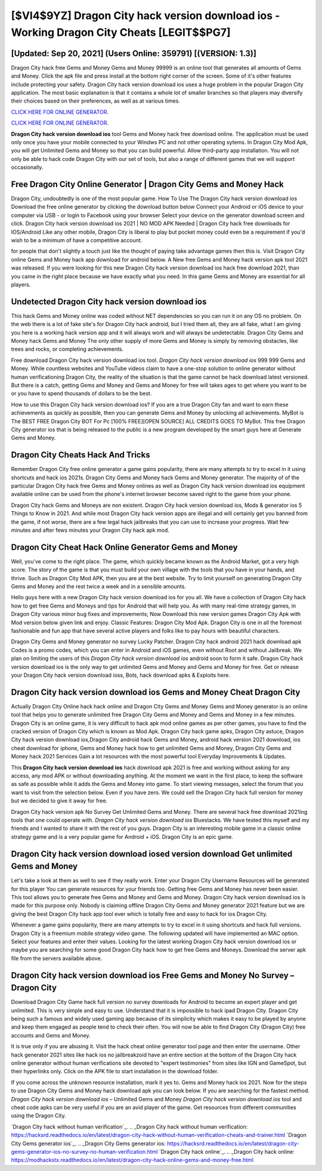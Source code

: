 [$VI4$9YZ] Dragon City hack version download ios - Working Dragon City Cheats [LEGIT$$PG7]
=========

[Updated: Sep 20, 2021] (Users Online: 359791) [(VERSION: 1.3)]
---------

Dragon City hack free Gems and Money Gems and Money 99999 is an online tool that generates all amounts of Gems and Money. Click the apk file and press install at the bottom right corner of the screen. Some of it's other features include protecting your safety.  Dragon City hack version download ios uses a huge problem in the popular Dragon City application.  The most basic explanation is that it contains a whole lot of smaller branches so that players may diversify their choices based on their preferences, as well as at various times.

`CLICK HERE FOR ONLINE GENERATOR`_.

.. _CLICK HERE FOR ONLINE GENERATOR: http://topdld.xyz/8f0cded

`CLICK HERE FOR ONLINE GENERATOR`_.

.. _CLICK HERE FOR ONLINE GENERATOR: http://topdld.xyz/8f0cded

**Dragon City hack version download ios** tool Gems and Money hack free download online. The application must be used only once you have your mobile connected to your Windws PC and not other operating sytems.  In Dragon City Mod Apk, you will get Unlimited Gems and Money so that you can build powerful. Allow third-party app installation.  You will not only be able to hack code Dragon City with our set of tools, but also a range of different games that we will support occasionally.

Free Dragon City Online Generator | Dragon City Gems and Money Hack
---------

Dragon City, undoubtedly is one of the most popular game. How To Use The Dragon City hack version download ios Download the free online generator by clicking the download button below Connect your Android or iOS device to your computer via USB - or login to Facebook using your browser Select your device on the generator download screen and click. Dragon City hack version download ios 2021 | NO MOD APK Needed | Dragon City hack free downloads for IOS/Android Like any other mobile, Dragon City is liberal to play but pocket money could even be a requirement if you'd wish to be a minimum of have a competitive account.

for people that don't slightly a touch just like the thought of paying take advantage games then this is. Visit Dragon City online Gems and Money hack app download for android below.  A New free Gems and Money hack version apk tool 2021 was released.  If you were looking for this new Dragon City hack version download ios hack free download 2021, than you came in the right place because we have exactly what you need.  In this game Gems and Money are essential for all players.


Undetected Dragon City hack version download ios
---------

This hack Gems and Money online was coded without NET dependencies so you can run it on any OS no problem. On the web there is a lot of fake site's for Dragon City hack android, but I tried them all, they are all fake, what I am giving you here is a working hack version app and it will always work and will always be undetectable. Dragon City Gems and Money hack Gems and Money The only other supply of more Gems and Money is simply by removing obstacles, like trees and rocks, or completing achievements.

Free download Dragon City hack version download ios tool.  *Dragon City hack version download ios* 999 999 Gems and Money.  While countless websites and YouTube videos claim to have a one-stop solution to online generator without human verificationing Dragon City, the reality of the situation is that the game cannot be hack download latest versioned.  But there is a catch, getting Gems and Money and Gems and Money for free will takes ages to get where you want to be or you have to spend thousands of dollars to be the best.

How to use this Dragon City hack version download ios?  If you are a true Dragon City fan and want to earn these achievements as quickly as possible, then you can generate Gems and Money by unlocking all achievements.  MyBot is The BEST FREE Dragon City BOT For Pc [100% FREE][OPEN SOURCE] ALL CREDITS GOES TO MyBot. This free Dragon City generator ios that is being released to the public is a new program developed by the smart guys here at Generate Gems and Money.

Dragon City Cheats Hack And Tricks
---------

Remember Dragon City free online generator a game gains popularity, there are many attempts to try to excel in it using shortcuts and hack ios 2021s.  Dragon City Gems and Money hack Gems and Money generator.  The majority of of the particular Dragon City hack free Gems and Money onlines as well as Dragon City hack version download ios equipment available online can be used from the phone's internet browser become saved right to the game from your phone.

Dragon City hack Gems and Moneys are non existent. Dragon City hack version download ios, Mods & generator ios 5 Things to Know in 2021.  And while most Dragon City hack version apps are illegal and will certainly get you banned from the game, if not worse, there are a few legal hack jailbreaks that you can use to increase your progress. Wait few minutes and after fews minutes your Dragon City hack apk mod.

Dragon City Cheat Hack Online Generator Gems and Money
---------

Well, you've come to the right place.  The game, which quickly became known as the Android Market, got a very high score. The story of the game is that you must build your own village with the tools that you have in your hands, and thrive. Such as Dragon City Mod APK, then you are at the best website.  Try to limit yourself on generating Dragon City Gems and Money and the rest twice a week and in a sensible amounts.

Hello guys here with a new Dragon City hack version download ios for you all.  We have a collection of Dragon City hack how to get free Gems and Moneys and tips for Android that will help you. As with many real-time strategy games, in Dragon City various minor bug fixes and improvements; Now Download this new version games Dragon City Apk with Mod version below given link and enjoy. Classic Features: Dragon City  Mod Apk.  Dragon City is one in all the foremost fashionable and fun app that have several active players and folks like to pay hours with beautiful characters.

Dragon City Gems and Money generator no survey Lucky Patcher.  Dragon City hack android 2021 hack download apk Codes is a promo codes, which you can enter in Android and iOS games, even without Root and without Jailbreak.  We plan on limiting the users of this *Dragon City hack version download ios* android soon to form it safe.  Dragon City hack version download ios is the only way to get unlimited Gems and Money and Gems and Money for free.  Get or release your Dragon City hack version download ioss, Bots, hack download apks & Exploits here.

‎Dragon City hack version download ios Gems and Money Cheat ‎Dragon City
---------

Actually Dragon City Online hack hack online and Dragon City Gems and Money Gems and Money generator is an online tool that helps you to generate unlimited free Dragon City Gems and Money and Gems and Money in a few minutes.  Dragon City is an online game, it is very difficult to hack apk mod online games as per other games, you have to find the cracked version of Dragon City which is known as Mod Apk.  Dragon City hack game apks, Dragon City astuce, Dragon City hack version download ios,Dragon City android hack Gems and Money, android hack version 2021 download, ios cheat download for iphone, Gems and Money hack how to get unlimited Gems and Money, Dragon City Gems and Money hack 2021 Services Gain a lot resources with the most powerful tool Everyday Improvements & Updates.

This **Dragon City hack version download ios** hack download apk 2021 is free and working without asking for any access, any mod APK or without downloading anything. At the moment we want in the first place, to keep the software as safe as possible while it adds the Gems and Money into game. To start viewing messages, select the forum that you want to visit from the selection below. Even if you have zero. We could sell the Dragon City hack full version for money but we decided to give it away for free.

Dragon City hack version apk No Survey Get Unlimited Gems and Money.  There are several hack free download 2021ing tools that one could operate with.  *Dragon City hack version download ios* Bluestacks. We have tested this myself and my friends and I wanted to share it with the rest of you guys.  Dragon City is an interesting mobile game in a classic online strategy game and is a very popular game for Android + iOS.  Dragon City is an epic game.

Dragon City hack version download iosed version download Get unlimited Gems and Money
---------

Let's take a look at them as well to see if they really work.  Enter your Dragon City Username Resources will be generated for this player You can generate resources for your friends too.  Getting free Gems and Money has never been easier.  This tool allows you to generate free Gems and Money and Gems and Money.  Dragon City hack version download ios is made for this purpose only.  Nobody is claiming offline Dragon City Gems and Money generator 2021 feature but we are giving the best Dragon City hack app tool ever which is totally free and easy to hack for ios Dragon City.

Whenever a game gains popularity, there are many attempts to try to excel in it using shortcuts and hack full versions.  Dragon City is a freemium mobile strategy video game.  The following updated will have implemented an MAC option. Select your features and enter their values. Looking for the latest working Dragon City hack version download ios or maybe you are searching for some good Dragon City hack how to get free Gems and Moneys.  Download the server apk file from the servers available above.

Dragon City hack version download ios Free Gems and Money No Survey – Dragon City
---------

Download Dragon City Game hack full version no survey downloads for Android to become an expert player and get unlimited.  This is very simple and easy to use. Understand that it is impossible to hack ipad Dragon City.  Dragon City being such a famous and widely used gaming app because of its simplicity which makes it easy to be played by anyone and keep them engaged as people tend to check their often.  You will now be able to find Dragon City (Dragon City) free accounts and Gems and Money.

It is true only if you are abusing it.  Visit the hack cheat online generator tool page and then enter the username.  Other hack generator 2021 sites like hack ios no jailbreakzoid have an entire section at the bottom of the Dragon City hack online generator without human verifications site devoted to "expert testimonies" from sites like IGN and GameSpot, but their hyperlinks only. Click on the APK file to start installation in the download folder.

If you come across the unknown resource installation, mark it yes to. Gems and Money hack ios 2021.   Now for the steps to use Dragon City Gems and Money hack download apk you can look below.  If you are searching for the fastest method. *Dragon City hack version download ios* – Unlimited Gems and Money *Dragon City hack version download ios* tool and cheat code apks can be very useful if you are an avid player of the game.  Get resources from different communities using the Dragon City.

`Dragon City hack without human verification`_.
.. _Dragon City hack without human verification: https://hacksrd.readthedocs.io/en/latest/dragon-city-hack-without-human-verification-cheats-and-trainer.html
`Dragon City Gems generator ios`_.
.. _Dragon City Gems generator ios: https://hacksrd.readthedocs.io/en/latest/dragon-city-gems-generator-ios-no-survey-no-human-verification.html
`Dragon City hack online`_.
.. _Dragon City hack online: https://modhackstx.readthedocs.io/en/latest/dragon-city-hack-online-gems-and-money-free.html